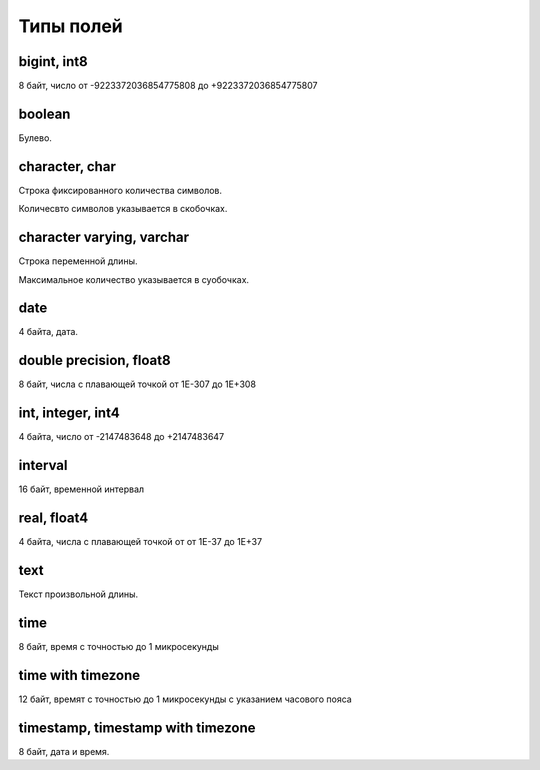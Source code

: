 .. title:: sql data types

.. meta::
    :description: 
        Справочная информация по sql, типы данных.
    :keywords: 
        sql data types

.. _data_types:

Типы полей
==========

bigint, int8
------------

8 байт, число от -9223372036854775808 до +9223372036854775807


boolean
-------

Булево.


character, char
---------------

Строка фиксированного количества символов. 

Количесвто символов указывается в скобочках.


character varying, varchar
--------------------------

Строка переменной длины.

Максимальное количество указывается в суобочках.


date
----

4 байта, дата.


double precision, float8
------------------------

8 байт, числа с плавающей точкой от 1E-307 до 1E+308


int, integer, int4
------------------

4 байта, число от -2147483648 до +2147483647


interval
--------

16 байт, временной интервал


real, float4
------------

4 байта, числа с плавающей точкой от от 1E-37 до 1E+37


text
----

Текст произвольной длины.


time
----

8 байт, время с точностью до 1 микросекунды


time with timezone
------------------

12 байт, времят с точностью до 1 микросекунды с указанием часового пояса


timestamp, timestamp with timezone
----------------------------------

8 байт, дата и время.
